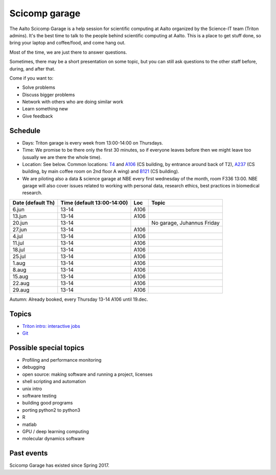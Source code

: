 ==============
Scicomp garage
==============

The Aalto Scicomp Garage is a help session for scientific computing at
Aalto organized by the Science-IT team (Triton admins).  It's the best
time to talk to the people behind scientific computing at Aalto.  This
is a place to get stuff done, so bring your laptop and coffee/food,
and come hang out.

Most of the time, we are just there to answer questions.

Sometimes, there may be a short presentation on some topic, but you
can still ask questions to the other staff before, during, and after
that.

Come if you want to:

-  Solve problems
-  Discuss bigger problems
-  Network with others who are doing similar work
-  Learn something new
-  Give feedback

Schedule
========

-  Days: Triton garage is every week from 13:00-14:00 on Thursdays.
-  Time: We promise to be there only the first 30 minutes, so if
   everyone leaves before then we might leave too (usually we are
   there the whole time).
-  Location: See below.  Common locations:  T4_ and A106_ (CS
   building, by entrance around back of T2), A237_ (CS building, by
   main coffee room on 2nd floor A wing) and B121_ (CS building).
-  We are piloting also a data & science garage at NBE every first wednesday of the month, room F336 13:00. NBE garage will also cover issues related to working with personal data, research ethics, best practices in biomedical research. 

.. _U121a: http://usefulaaltomap.fi/#!/select/main-U121a
.. _U121b: http://usefulaaltomap.fi/#!/select/main-U121b
.. _T4:    http://usefulaaltomap.fi/#!/select/cs-A238
.. _A106:  http://usefulaaltomap.fi/#!/select/r030-awing
.. _A237:  http://usefulaaltomap.fi/#!/select/r030-awing
.. _B121:  http://usefulaaltomap.fi/#!/select/r030-bwing
.. _F254:  http://usefulaaltomap.fi/#!/select/F-F254

.. csv-table::
   :header-rows: 1
   :delim: |

   Date (default Th)  | Time (default 13:00-14:00)  | Loc   | Topic
    6.jun  | 13-14   | A106  |
   13.jun  | 13-14   | A106  |
   20.jun  | 13-14   |       |  No garage, Juhannus Friday
   27.jun  | 13-14   | A106  |
    4.jul  | 13-14   | A106  |
   11.jul  | 13-14   | A106  |
   18.jul  | 13-14   | A106  |
   25.jul  | 13-14   | A106  |
    1.aug  | 13-14   | A106  |
    8.aug  | 13-14   | A106  |
   15.aug  | 13-14   | A106  |
   22.aug  | 13-14   | A106  |
   29.aug  | 13-14   | A106  |

Autumn: Already booked, every Thursday 13-14 A106 until 19.dec.

Topics
======
* `Triton intro: interactive jobs <../triton/tut/interactive>`_
* `Git <http://rkd.zgib.net/scicomp/scip2015/git.html>`_


Possible special topics
=======================

-  Profiling and performance monitoring
-  debugging
-  open source: making software and running a project, licenses
-  shell scripting and automation
-  unix intro
-  software testing
-  building good programs
-  porting python2 to python3
-  R
-  matlab
-  GPU / deep learning computing
-  molecular dynamics software

Past events
===========

Scicomp Garage has existed since Spring 2017.

